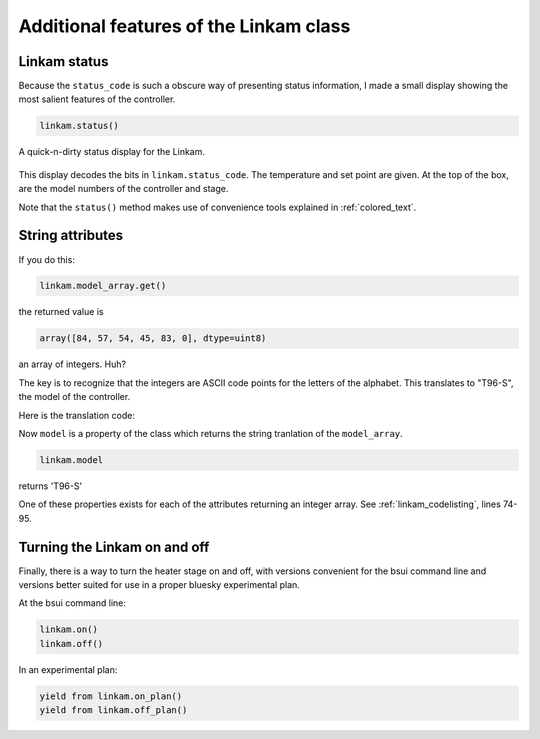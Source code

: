 
Additional features of the Linkam class
=======================================

Linkam status
-------------

Because the ``status_code`` is such a obscure way of presenting status
information, I made a small display showing the most salient features
of the controller.

.. code-block:: python

   linkam.status()


.. _fig-statusbox:
.. figure:: ../_static/statusbox.png
   :target: ../_static/statusbox.png
   :align: center

   A quick-n-dirty status display for the Linkam.

This display decodes the bits in ``linkam.status_code``.  The temperature
and set point are given.  At the top of the box, are the model numbers of the
controller and stage.

Note that the ``status()`` method makes use of convenience tools
explained in :ref:`colored_text`.


String attributes
-----------------

If you do this:

.. code-block:: python

   linkam.model_array.get()

the returned value is

.. code-block:: 

   array([84, 57, 54, 45, 83, 0], dtype=uint8)

an array of integers.  Huh?

The key is to recognize that the integers are ASCII code points for
the letters of the alphabet.  This translates to "T96-S", the model of
the controller.  

Here is the translation code:

.. code-block:: python
   :linenos:

      def arr2word(self, lst):
          word = ''
          for l in lst[:-1]:
              word += chr(l)
          return word
        
      @property
      def model(self):
          return self.arr2word(self.model_array.get())

Now ``model`` is a property of the class which returns the string
tranlation of the ``model_array``.


.. code-block:: python

   linkam.model

returns 'T96-S'

One of these properties exists for each of the attributes returning an
integer array.  See :ref:`linkam_codelisting`, lines 74-95.

Turning the Linkam on and off
-----------------------------

Finally, there is a way to turn the heater stage on and off, with
versions convenient for the bsui command line and versions better
suited for use in a proper bluesky experimental plan.

.. code-block:: python
   :linenos:

      def on(self):
          self.startheat.put(1)

      def off(self):
          self.startheat.put(0)
    
      def on_plan(self):
          return(yield from mv(self.startheat, 1))

      def off_plan(self):
          return(yield from mv(self.startheat, 0))

At the bsui command line:

.. code-block:: python

   linkam.on()
   linkam.off()


In an experimental plan:

.. code-block:: python

   yield from linkam.on_plan()
   yield from linkam.off_plan()
